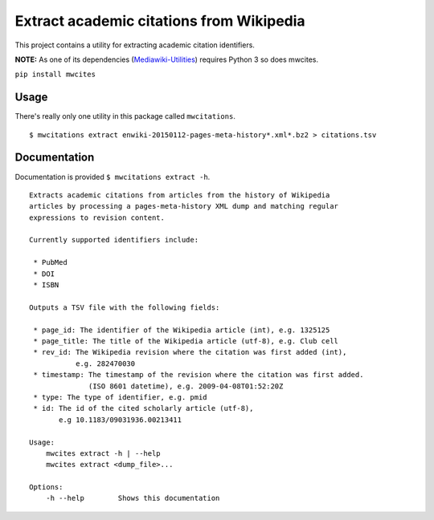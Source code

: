 Extract academic citations from Wikipedia
=========================================
This project contains a utility for extracting academic citation identifiers.

**NOTE:** As one of its dependencies (`Mediawiki-Utilities <https://github.com/halfak/Mediawiki-Utilities>`_) requires
Python 3 so does mwcites.

``pip install mwcites``

Usage
-----
There's really only one utility in this package called ``mwcitations``.

::

    $ mwcitations extract enwiki-20150112-pages-meta-history*.xml*.bz2 > citations.tsv


Documentation
-------------
Documentation is provided ``$ mwcitations extract -h``.

::

    Extracts academic citations from articles from the history of Wikipedia
    articles by processing a pages-meta-history XML dump and matching regular
    expressions to revision content.

    Currently supported identifiers include:

     * PubMed
     * DOI
     * ISBN
     
    Outputs a TSV file with the following fields:

     * page_id: The identifier of the Wikipedia article (int), e.g. 1325125
     * page_title: The title of the Wikipedia article (utf-8), e.g. Club cell
     * rev_id: The Wikipedia revision where the citation was first added (int),
               e.g. 282470030
     * timestamp: The timestamp of the revision where the citation was first added.
                  (ISO 8601 datetime), e.g. 2009-04-08T01:52:20Z
     * type: The type of identifier, e.g. pmid
     * id: The id of the cited scholarly article (utf-8),
           e.g 10.1183/09031936.00213411

    Usage:
        mwcites extract -h | --help
        mwcites extract <dump_file>...

    Options:
        -h --help        Shows this documentation
